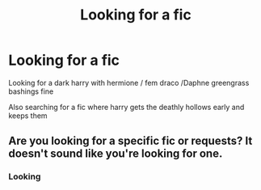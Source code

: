 #+TITLE: Looking for a fic

* Looking for a fic
:PROPERTIES:
:Author: Kingoftheslaves77
:Score: 0
:DateUnix: 1563177731.0
:DateShort: 2019-Jul-15
:FlairText: What's That Fic?
:END:
Looking for a dark harry with hermione / fem draco /Daphne greengrass bashings fine

Also searching for a fic where harry gets the deathly hollows early and keeps them


** Are you looking for a specific fic or requests? It doesn't sound like you're looking for one.
:PROPERTIES:
:Author: artymas383
:Score: 1
:DateUnix: 1563291084.0
:DateShort: 2019-Jul-16
:END:

*** Looking
:PROPERTIES:
:Author: Kingoftheslaves77
:Score: 1
:DateUnix: 1563292205.0
:DateShort: 2019-Jul-16
:END:
